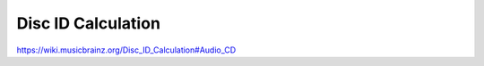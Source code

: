 .. MusicBrainz Documentation Project

Disc ID Calculation
===================

https://wiki.musicbrainz.org/Disc_ID_Calculation#Audio_CD
